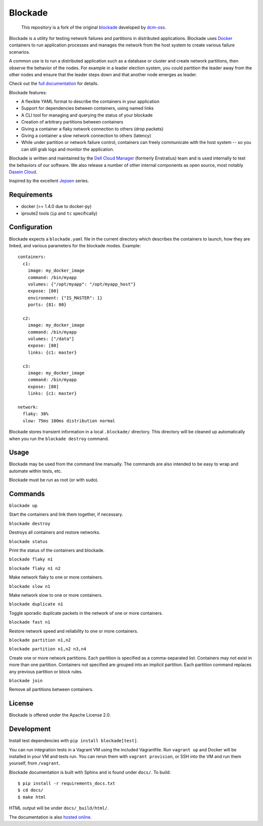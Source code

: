 ********
Blockade
********

    This repository is a fork of the original
    `blockade <https://github.com/dcm-oss/blockade>`_ developed by
    `dcm-oss <https://github.com/dcm-oss/>`_.

Blockade is a utility for testing network failures and partitions in
distributed applications. Blockade uses `Docker <http://www.docker.io>`_
containers to run application processes and manages the network from
the host system to create various failure scenarios.

A common use is to run a distributed application such as a database
or cluster and create network partitions, then observe the behavior of
the nodes. For example in a leader election system, you could partition
the leader away from the other nodes and ensure that the leader steps
down and that another node emerges as leader.

Check out the `full documentation <http://blockade.readthedocs.org>`_
for details.

Blockade features:

* A flexible YAML format to describe the containers in your application
* Support for dependencies between containers, using named links
* A CLI tool for managing and querying the status of your blockade
* Creation of arbitrary partitions between containers
* Giving a container a flaky network connection to others (drop packets)
* Giving a container a slow network connection to others (latency)
* While under partition or network failure control, containers can
  freely communicate with the host system -- so you can still grab logs
  and monitor the application.

Blockade is written and maintained by the
`Dell Cloud Manager <http://www.enstratius.com>`_ (formerly Enstratius)
team and is used internally to test the behaviors of our software.
We also release a number of other internal components as open source,
most notably `Dasein Cloud <http://dasein.org>`_.

Inspired by the excellent `Jepsen <http://aphyr.com/tags/jepsen>`_ series.


Requirements
============

* docker (>= 1.4.0 due to docker-py)
* iproute2 tools (``ip`` and ``tc`` specifically)


Configuration
=============

Blockade expects a ``blockade.yaml`` file in the current directory which
describes the containers to launch, how they are linked, and various
parameters for the blockade modes. Example::

    containers:
      c1:
        image: my_docker_image
        command: /bin/myapp
        volumes: {"/opt/myapp": "/opt/myapp_host"}
        expose: [80]
        environment: {"IS_MASTER": 1}
        ports: {81: 80}

      c2:
        image: my_docker_image
        command: /bin/myapp
        volumes: ["/data"]
        expose: [80]
        links: {c1: master}

      c3:
        image: my_docker_image
        command: /bin/myapp
        expose: [80]
        links: {c1: master}

    network:
      flaky: 30%
      slow: 75ms 100ms distribution normal


Blockade stores transient information in a local ``.blockade/`` directory.
This directory will be cleaned up automatically when you run the
``blockade destroy`` command.


Usage
=====

Blockade may be used from the command line manually. The commands are also
intended to be easy to wrap and automate within tests, etc.

Blockade must be run as root (or with sudo).


Commands
========

``blockade up``

Start the containers and link them together, if necessary.


``blockade destroy``

Destroys all containers and restore networks.


``blockade status``

Print the status of the containers and blockade.


``blockade flaky n1``

``blockade flaky n1 n2``

Make network flaky to one or more containers.


``blockade slow n1``

Make network slow to one or more containers.


``blockade duplicate n1``

Toggle sporadic duplicate packets in the network of one or more containers.


``blockade fast n1``

Restore network speed and reliability to one or more containers.


``blockade partition n1,n2``

``blockade partition n1,n2 n3,n4``

Create one or more network partitions. Each partition is specified as a
comma-separated list. Containers may not exist in more than one partition.
Containers not specified are grouped into an implicit partition. Each
partition command replaces any previous partition or block rules.


``blockade join``

Remove all partitions between containers.


License
=======

Blockade is offered under the Apache License 2.0.


Development
===========

Install test dependencies with ``pip install blockade[test]``.

You can run integration tests in a Vagrant VM using the included Vagrantfile.
Run ``vagrant up`` and Docker will be installed in your VM and tests run.
You can rerun them with ``vagrant provision``, or SSH into the VM and run
them yourself, from ``/vagrant``.

Blockade documentation is built with Sphinx and is found under ``docs/``.
To build::

    $ pip install -r requirements_docs.txt
    $ cd docs/
    $ make html

HTML output will be under ``docs/_build/html/``.

The documentation is also `hosted online <http://blockade.readthedocs.org>`_.
